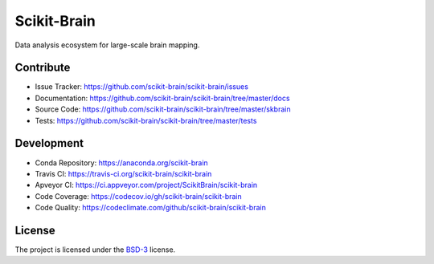 Scikit-Brain
############

.. image:: https://readthedocs.org/projects/scikit-brain/badge/?version=latest
   :target: https://readthedocs.org/projects/scikit-brain/?badge=latest
   :alt: Read the Docs

.. image:: https://travis-ci.org/scikit-brain/scikit-brain.svg?branch=master
   :target: https://travis-ci.org/scikit-brain/scikit-brain
   :alt: Travis CI

Data analysis ecosystem for large-scale brain mapping.
    
Contribute
==========

* Issue Tracker: https://github.com/scikit-brain/scikit-brain/issues
* Documentation: https://github.com/scikit-brain/scikit-brain/tree/master/docs
* Source Code: https://github.com/scikit-brain/scikit-brain/tree/master/skbrain
* Tests: https://github.com/scikit-brain/scikit-brain/tree/master/tests

Development
===========

* Conda Repository: https://anaconda.org/scikit-brain
* Travis CI: https://travis-ci.org/scikit-brain/scikit-brain
* Apveyor CI: https://ci.appveyor.com/project/ScikitBrain/scikit-brain
* Code Coverage: https://codecov.io/gh/scikit-brain/scikit-brain
* Code Quality: https://codeclimate.com/github/scikit-brain/scikit-brain

License
=======

The project is licensed under the 
`BSD-3 <https://github.com/scikit-brain/scikit-brain/blob/master/LICENSE.txt>`_ license.